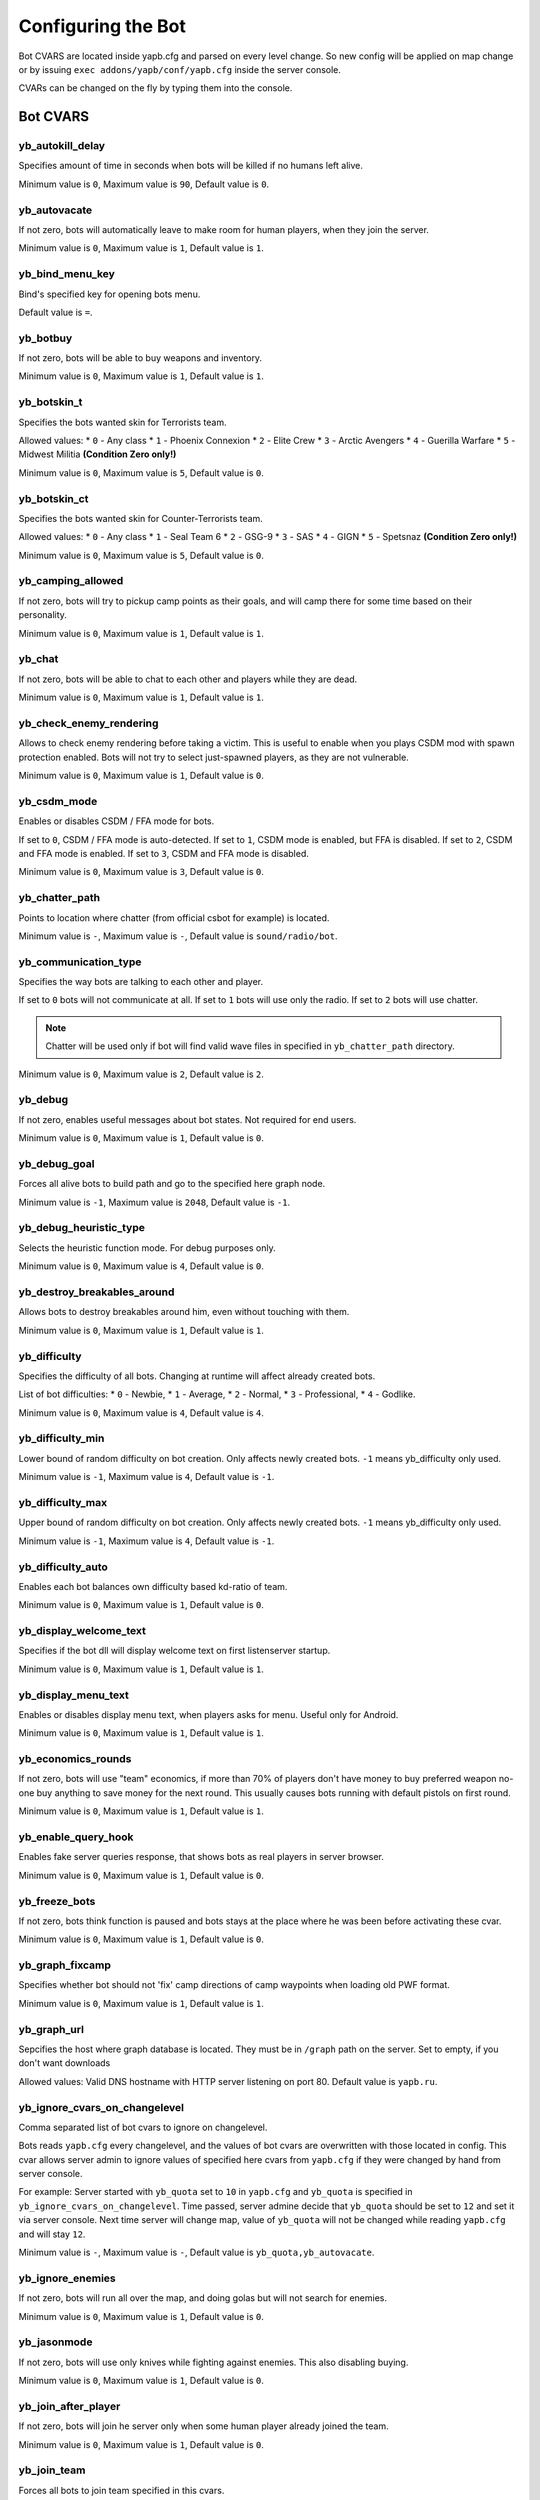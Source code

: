 ******************************
Configuring the Bot
******************************
Bot CVARS are located inside yapb.cfg and parsed on every level change. So new config will be applied on map change or by issuing ``exec addons/yapb/conf/yapb.cfg`` inside the server console.

CVARs can be changed on the fly by typing them into the console.

Bot CVARS
================================

yb_autokill_delay
--------------------------------

Specifies amount of time in seconds when bots will be killed if no humans left alive.

Minimum value is ``0``, Maximum value is ``90``, Default value is ``0``.


yb_autovacate
--------------------------------

If not zero, bots will automatically leave to make room for human players, when they join the server.

Minimum value is ``0``, Maximum value is ``1``, Default value is ``1``.


yb_bind_menu_key
--------------------------------

Bind's specified key for opening bots menu.

Default value is ``=``.


yb_botbuy 
--------------------------------

If not zero, bots will be able to buy weapons and inventory.

Minimum value is ``0``, Maximum value is ``1``, Default value is ``1``.


yb_botskin_t
--------------------------------

Specifies the bots wanted skin for Terrorists team.

Allowed values:
* ``0`` - Any class
* ``1`` - Phoenix Connexion
* ``2`` - Elite Crew
* ``3`` - Arctic Avengers
* ``4`` - Guerilla Warfare
* ``5`` - Midwest Militia **(Condition Zero only!)**

Minimum value is ``0``, Maximum value is ``5``, Default value is ``0``.


yb_botskin_ct
--------------------------------

Specifies the bots wanted skin for Counter-Terrorists team.

Allowed values:
* ``0`` - Any class
* ``1`` - Seal Team 6
* ``2`` - GSG-9
* ``3`` - SAS
* ``4`` - GIGN
* ``5`` - Spetsnaz **(Condition Zero only!)**

Minimum value is ``0``, Maximum value is ``5``, Default value is ``0``.


yb_camping_allowed
--------------------------------

If not zero, bots will try to pickup camp points as their goals, and will camp there for some time based on their personality.

Minimum value is ``0``, Maximum value is ``1``, Default value is ``1``.


yb_chat
--------------------------------

If not zero, bots will be able to chat to each other and players while they are dead.

Minimum value is ``0``, Maximum value is ``1``, Default value is ``1``.


yb_check_enemy_rendering
--------------------------------

Allows to check enemy rendering before taking a victim. This is useful to enable when you plays CSDM mod with spawn protection enabled. Bots will not try to select just-spawned players, as they are not vulnerable.

Minimum value is ``0``, Maximum value is ``1``, Default value is ``0``.

yb_csdm_mode
--------------------------------

Enables or disables CSDM / FFA mode for bots.

If set to ``0``, CSDM / FFA mode is auto-detected.
If set to ``1``, CSDM mode is enabled, but FFA is disabled.
If set to ``2``, CSDM and FFA mode is enabled.
If set to ``3``, CSDM and FFA mode is disabled.

Minimum value is ``0``, Maximum value is ``3``, Default value is ``0``.
   

yb_chatter_path
--------------------------------

Points to location where chatter (from official csbot for example) is located.

Minimum value is ``-``, Maximum value is ``-``, Default value is ``sound/radio/bot``.


yb_communication_type
--------------------------------

Specifies the way bots are talking to each other and player. 

If set to ``0`` bots will not communicate at all.
If set to ``1`` bots will use only the radio.
If set to ``2`` bots will use chatter.

.. Note::  Chatter will be used only if bot will find valid wave files in specified in ``yb_chatter_path`` directory.

Minimum value is ``0``, Maximum value is ``2``, Default value is ``2``.


yb_debug
--------------------------------

If not zero, enables useful messages about bot states. Not required for end users.

Minimum value is ``0``, Maximum value is ``1``, Default value is ``0``.


yb_debug_goal
--------------------------------

Forces all alive bots to build path and go to the specified here graph node.

Minimum value is ``-1``, Maximum value is ``2048``, Default value is ``-1``.


yb_debug_heuristic_type
--------------------------------

Selects the heuristic function mode. For debug purposes only.

Minimum value is ``0``, Maximum value is ``4``, Default value is ``0``.


yb_destroy_breakables_around
--------------------------------

Allows bots to destroy breakables around him, even without touching with them.

Minimum value is ``0``, Maximum value is ``1``, Default value is ``1``.


yb_difficulty
--------------------------------

Specifies the difficulty of all bots. Changing at runtime will affect already created bots.

List of bot difficulties:
* ``0`` - Newbie,
* ``1`` - Average,
* ``2`` - Normal,
* ``3`` - Professional,
* ``4`` - Godlike.

Minimum value is ``0``, Maximum value is ``4``, Default value is ``4``.


yb_difficulty_min
--------------------------------

Lower bound of random difficulty on bot creation. Only affects newly created bots. ``-1`` means yb_difficulty only used.

Minimum value is ``-1``, Maximum value is ``4``, Default value is ``-1``.


yb_difficulty_max
--------------------------------

Upper bound of random difficulty on bot creation. Only affects newly created bots. ``-1`` means yb_difficulty only used.

Minimum value is ``-1``, Maximum value is ``4``, Default value is ``-1``.


yb_difficulty_auto
--------------------------------

Enables each bot balances own difficulty based kd-ratio of team.

Minimum value is ``0``, Maximum value is ``1``, Default value is ``0``.


yb_display_welcome_text
--------------------------------

Specifies if the bot dll will display welcome text on first listenserver startup.

Minimum value is ``0``, Maximum value is ``1``, Default value is ``1``.


yb_display_menu_text
--------------------------------

Enables or disables display menu text, when players asks for menu. Useful only for Android.

Minimum value is ``0``, Maximum value is ``1``, Default value is ``1``.


yb_economics_rounds
--------------------------------

If not zero, bots will use "team" economics, if more than 70% of players don't have money to buy preferred weapon no-one buy anything to save money for the next round. This usually causes bots running with default pistols on first round.

Minimum value is ``0``, Maximum value is ``1``, Default value is ``1``.


yb_enable_query_hook
--------------------------------

Enables fake server queries response, that shows bots as real players in server browser.

Minimum value is ``0``, Maximum value is ``1``, Default value is ``0``.


yb_freeze_bots
--------------------------------

If not zero, bots think function is paused and bots stays at the place where he was been before activating these cvar.

Minimum value is ``0``, Maximum value is ``1``, Default value is ``0``.


yb_graph_fixcamp
--------------------------------

Specifies whether bot should not 'fix' camp directions of camp waypoints when loading old PWF format.

Minimum value is ``0``, Maximum value is ``1``, Default value is ``1``.


yb_graph_url
--------------------------------

Sepcifies the host where graph database is located. They must be in ``/graph`` path on the server.
Set to empty, if you don't want downloads

Allowed values: Valid DNS hostname with HTTP server listening on port 80. Default value is ``yapb.ru``.


yb_ignore_cvars_on_changelevel
--------------------------------
Comma separated list of bot cvars to ignore on changelevel.

Bots reads ``yapb.cfg`` every changelevel, and the values of bot cvars are overwritten with those located in config. This cvar allows server admin to ignore values of specified here cvars from ``yapb.cfg`` if they were changed by hand from server console.

For example: Server started with ``yb_quota`` set to ``10`` in ``yapb.cfg`` and ``yb_quota`` is specified in ``yb_ignore_cvars_on_changelevel``. Time passed, server admine decide that ``yb_quota`` should be set to ``12`` and set it via server console. Next time server will change map, value of ``yb_quota`` will not be changed while reading ``yapb.cfg`` and will stay ``12``.

Minimum value is ``-``, Maximum value is ``-``, Default value is ``yb_quota,yb_autovacate``.


yb_ignore_enemies
--------------------------------

If not zero, bots will run all over the map, and doing golas but will not search for enemies.

Minimum value is ``0``, Maximum value is ``1``, Default value is ``0``.


yb_jasonmode
--------------------------------

If not zero, bots will use only knives while fighting against enemies. This also disabling buying.

Minimum value is ``0``, Maximum value is ``1``, Default value is ``0``.


yb_join_after_player
--------------------------------

If not zero, bots will join he server only when some human player already joined the team.

Minimum value is ``0``, Maximum value is ``1``, Default value is ``0``.


yb_join_team
--------------------------------

Forces all bots to join team specified in this cvars.

Valid values: ``ct``,``te``,``any``, Default value is ``any``.


yb_join_delay
--------------------------------

Specifies after how many seconds bots should start to join the game after the changelevel.

Minimum value is ``0.0``, Maximum value is ``30.0``, Default value is ``5.0``.


yb_language
--------------------------------

Sets the bot language for menus, names, chat and messages.

Valid values: ``ru``, ``en``, ``de``, ``chs``, Default value is ``en``.


yb_latency_display
--------------------------------

If set to ``0`` there will be no anything in scoreboard about bot ping.
If set to ``1`` there will be "BOT" displayed for every bot in scoreboard.
If set to  `2`` there will be "fake" ping displayed for every bot in scoreboard.

Minimum value is ``0``, Maximum value is ``2``, Default value is ``2``.


yb_name_prefix
--------------------------------

This cvar contains a string that will be prepended to every added bot name. Something like a clantag.

By default this value is not set.


yb_password_key
--------------------------------

Specifies the password key for ``setinfo`` command, to gain remote control to ``yb`` command and bot menus.

Default value is: ``_ybpw``.


yb_password
--------------------------------

Specifies the actual password for ``setinfo`` command, to gain remote control to ``yb`` command and bot menus.

To gain access to bot command remotely, user should open console and enter ``setinfo key password``, when ``key`` is value from from ``yb_password_key`` and password is value from ``yb_password``.

By default this value is not set.


yb_ping_base_min
--------------------------------

Lower bound for base bot ping shown in scoreboard. Affects only on newly created bots.

Minimum value is ``0``, Maximum value is ``100``, Default value is ``7``.


yb_ping_base_max
--------------------------------

Upper bound for base bot ping shown in scoreboard. Affects only on newly created bots.

Minimum value is ``0``, Maximum value is ``100``, Default value is ``34``.


yb_quota
--------------------------------

Determines the total number of bots in the game.

Minimum value is ``0``, Maximum value is ``32``, Default value is ``9``.


yb_quota_mode
--------------------------------

Determines the type of how ``yb_quota`` works.

If set ``fill``, the server will adjust bots to keep N players in the game, where N is ``yb_quota``.
If set ``match``, the server will maintain a 1:N ratio of humans to bots, where N is ``yb_quota``.
If set ``normal``, this variable does not affect ``yb_quota``.

Allowed values is ``normal``, ``fill`` and ``match``, Default value is ``normal``.


yb_quota_match
--------------------------------

Determines the total number of bots in the game, when the ``yb_quota_mode`` is set to ``match``, i.e. for every human, N bots join.

Minimum value is ``0``, Maximum value is ``32``, Default value is ``0``.


yb_restricted_weapons
--------------------------------

A list of individual weapons that are restricted for bot to buy. Separated by semicolon.

The list of weapons for Counter-Strike 1.6::

    usp - HK USP .45 Tactical
    glock - Glock18 Select Fire
    deagle - Desert Eagle .50AE
    p228 - SIG P228
    elite - Dual Beretta 96G Elite
    fn57 - FN Five-Seven
    m3 - Benelli M3 Super90
    xm1014 - Benelli XM1014
    mp5 - HK MP5-Navy
    tmp - Steyr Tactical Machine Pistol
    p90 - FN P90
    mac10 - Ingram MAC-10
    ump45 - HK UMP45
    ak47 - Automat Kalashnikov AK-47
    galil - IMI Galil
    famas - GIAT FAMAS
    sg552 - Sig SG-552 Commando
    m4a1 - Colt M4A1 Carbine
    aug - Steyr Aug
    scout - Steyr Scout
    awp - AI Arctic Warfare/Magnum
    g3sg1 - HK G3/SG-1 Sniper Rifle
    sg550 - Sig SG-550 Sniper
    m249 - FN M249 Para
    flash - Concussion Grenade
    hegren - High-Explosive Grenade
    sgren - Smoke Grenade
    vest - Kevlar Vest
    vesthelm - Kevlar Vest and Helmet
    defuser - Defuser Kit
    shield - Tactical Shield

By default this value is not set.


yb_shoots_thru_walls
--------------------------------

Determines the method how bots checks if wall/obstacle is penetrable.

If set to ``1`` bots will try too shoot thru walls more active, even unrealistically.
If set to ``2`` bots will use algorithm from original PODBot, and shoot thru walls less.

The ``2`` method is consuming a bit more CPU power than the ``1`` method.

Minimum value is ``1``, Maximum value is ``2``, Default value is ``2``.


yb_show_avatars
--------------------------------

Enables or disables displaying bot avatars in front of their names in scoreboard. Note, that is currently you can see only avatars of your steam friends.

Minimum value is ``0``, Maximum value is ``1``, Default value is ``0``.


yb_spraypaints
--------------------------------

If not zero, bots will spray some paints all over the map.

Minimum value is ``0``, Maximum value is ``1``, Default value is ``1``.


yb_stab_close_enemies
--------------------------------

If not zero, bots will stab the enemy with knife if bot is in good condition.

Minimum value is ``0``, Maximum value is ``1``, Default value is ``1``.


yb_think_fps
--------------------------------

Determines how many times per second the rest of bot AI is executed. Higher values will give more smooth movement, but will cause CPU waste, and may cause problems with dedicated servers that have more than 500 fps.

Minimum value is ``30.0``, Maximum value is ``90.0``, Default value is ``30.0``.


yb_tkpunish
--------------------------------

If not zero, bots will punish teammates that attacks the bot.

Minimum value is ``0``, Maximum value is ``1``, Default value is ``1``.


yb_user_follow_percent
--------------------------------

Determines how many bots will try to automatically follow the leader. Bots treats bomb guy, vip and human players as leader.

Minimum value is ``0``, Maximum value is ``100``, Default value is ``20``.


yb_user_max_followers
--------------------------------

Determines how many bots can respond to human player on ``Follow Me`` command and follow the human.

Minimum value is ``0``, Maximum value is ``16``, Default value is ``1``.


yb_walking_allowed
--------------------------------

If not zero, bots will use "shift" or walking when hearing the nearby enemy.

Minimum value is ``0``, Maximum value is ``1``, Default value is ``1``.


yb_whose_your_daddy
--------------------------------

Enable some non-human reaction timers allowing beat almost every player on this planet.

Minimum value is ``0``, Maximum value is ``1``, Default value is ``0``.


General configuration
================================
Main config whene most stuff regarding weapon handling is defined. The filename is ``general.cfg`` and located at ``addons/yapb/conf`` directory.

To edit this file you need to know the weapon numbering.

MapStandard Field
----------------------------
This field is by default used on all maps except VIP scenario.

Following is tables which specify which Team is allowed to buy a weapon on a Map. You can also use it to allow/disallow Weapons for a Team or a Map/Gamemode (remember that some Weapons are team-specific and can't be bought by another team).

Weapon buy flags::

    -1 = Disallow Buying for any Team
    0 = Terrorist Team only
    1 = CT Team only
    2 = Can be bought by both Teams

Example::

    MapStandard = -1,0,-1,2,-1,0,1,2,2,2,-1,2,-1,-1,0,0,1,0,1,1,2,2,0,1,2,1

MapAS Field
----------------------------
This field is by default used only on VIP scenario maps.

Following is tables which specify which Team is allowed to buy a weapon on a Map. You can also use it to allow/disallow Weapons for a Team or a Map/Gamemode (remember that some Weapons are team-specific and can't be bought by another team).

Weapon buy flags::

    -1 = Disallow Buying for any Team
    0 = Terrorist Team only
    1 = CT Team only
    2 = Can be bought by both Teams

Example::

    MapAS = -1,-1,-1,2,-1,0,1,1,1,1,1,1,0,2,0,-1,1,0,1,1,0,0,-1,1,1,1


Grenade buying percentage
----------------------------
Specifies the buying percents for grenade inventory.

From left to right::

    1 - HE grenade.
    2 - Flashbang.
    3 - Smoke grenade.

Example::

    GrenadePercent = 98,75,60


Bot Economics
----------------------------
Specifies economics values for buying the weapons.

From left to right::

    1 - If bot's money more than the value specified here. He can buy the primary weapon.
    2 - If bot's money more than the value specified here he will not buy SMGs (MP5,  MAC10, TMP, P90, UMP45, SCOUT) (only for CTs) (+ 8/9/10)
    3 - If bot's money more than the value specified here it will not buy SMGs (MP5, MAC10, TMP, P90, UMP45, SCOUT) (only for Ts) (+ 8/9/10))
    4 - If bot's money more than the value specified here he can buy shotguns (M3, XM1014).
    5 - If bot's money less than the value specified here he cannot buy shotguns (M3, XM1014).
    6 - If bot's money more than the value specified here he can buy AWM, SG550, G3SG1, M249.
    7 - If bot's money less than the value specified here he cannot buy AWM, SG550, G3SG1, M249.
    8 - How much money bot leaves a prostock, at purchase of the primary weapon (only for type of behaviour - Normal)
    9 - How much money bot leaves a prostock, at purchase of the primary weapon (only for type of behaviour - Rusher).
    10 - How much money bot leaves a prostock, at purchase of the primary weapon  (only for type of behaviour - Careful).
    11 - If bot's money more than the value specified here. He can buy the shield.

Example::

    Economics = 1550,2100,2100,4000,6000,7000,16000,1200,800,1100,3000

Weapon Priorities
-----------------------------
This tables stores the Weapon Priorities of the Bots depending on Personality (it affects buying & picking up better weapons from the ground).

Numbering of the weapons::

    0 - KNIFE
    1 - USP
    2 - GLOCK18
    3 - DEAGLE
    4 - P228
    5 - ELITE
    6 - FIVESEVEN
    7 - M3
    8 - XM1014
    9 - MP5NAVY
    10 - TMP
    11 - P90
    12 - MAC10
    13 - UMP45
    14 - AK47
    15 - SG552
    16 - M4A1
    17 - GALIL
    18 - FAMAS
    19 - AUG
    20 - SCOUT
    21 - AWP
    22 - G3SG1
    23 - SG550
    24 - M249
    25 - SHIELD

From left to right. Top right values is a most wanted bot weapon. Top left value is most worst weapon.

.. Note:: Knife should most "worst" weapon in this tables, otherwise things are messed up.

Examples::

    PersonalityNormal = 00,02,01,04,05,06,03,12,10,24,25,13,11,08,07,22,23,20,21,09,19,15,17,18,14,16
    PersonalityRusher = 00,02,04,05,01,06,03,24,25,22,23,20,10,12,13,07,08,21,11,09,15,19,17,18,16,14
    PersonalityCareful = 00,02,01,04,05,06,03,07,08,12,10,13,11,09,18,17,15,19,16,14,20,22,25,23,24,21  